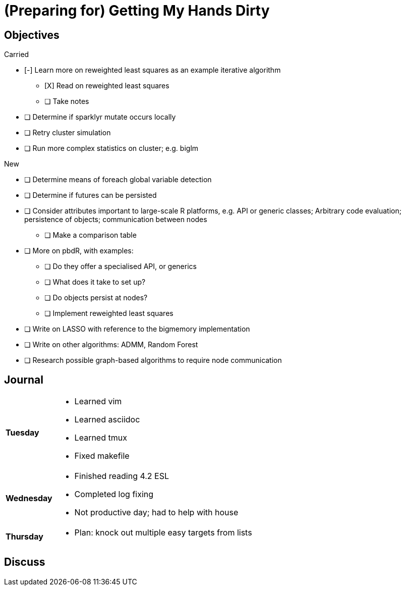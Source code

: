 (Preparing for) Getting My Hands Dirty
======================================

== Objectives ==

.Carried
* [-] Learn more on reweighted least squares as an example iterative
algorithm
** [X] Read on reweighted least squares
** [ ] Take notes
* [ ] Determine if sparklyr mutate occurs locally
* [ ] Retry cluster simulation
* [ ] Run more complex statistics on cluster; e.g. biglm

.New
* [ ] Determine means of foreach global variable detection
* [ ] Determine if futures can be persisted
* [ ] Consider attributes important to large-scale R platforms, e.g. API or
	generic classes; Arbitrary code evaluation; persistence of objects;
	communication between nodes
	** [ ] Make a comparison table
* [ ] More on pbdR, with examples:
	** [ ] Do they offer a specialised API, or generics
	** [ ] What does it take to set up?
	** [ ] Do objects persist at nodes?
	** [ ] Implement reweighted least squares
* [ ] Write on LASSO with reference to the bigmemory implementation
* [ ] Write on other algorithms: ADMM, Random Forest
* [ ] Research possible graph-based algorithms to require node communication

== Journal ==

[horizontal]
*Tuesday*::
	- Learned vim
	- Learned asciidoc
	- Learned tmux
	- Fixed makefile
*Wednesday*::
	- Finished reading 4.2 ESL
	- Completed log fixing
	- Not productive day; had to help with house
*Thursday*::
	- Plan: knock out multiple easy targets from lists

== Discuss ==
